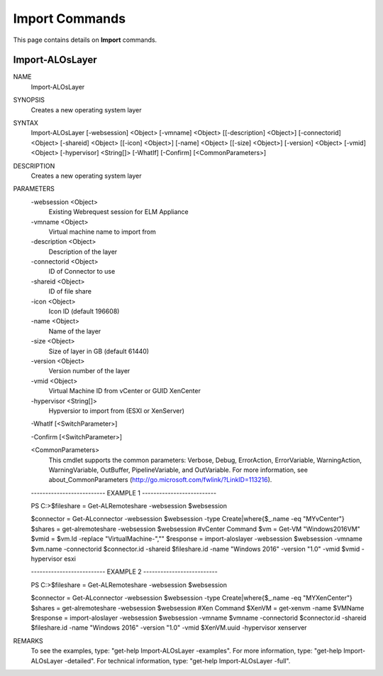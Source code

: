 ﻿Import Commands
=========================

This page contains details on **Import** commands.

Import-ALOsLayer
-------------------------


NAME
    Import-ALOsLayer
    
SYNOPSIS
    Creates a new operating system layer
    
    
SYNTAX
    Import-ALOsLayer [-websession] <Object> [-vmname] <Object> [[-description] <Object>] [-connectorid] <Object> [-shareid] <Object> [[-icon] <Object>] [-name] <Object> [[-size] <Object>] [-version] <Object> [-vmid] <Object> 
    [-hypervisor] <String[]> [-WhatIf] [-Confirm] [<CommonParameters>]
    
    
DESCRIPTION
    Creates a new operating system layer
    

PARAMETERS
    -websession <Object>
        Existing Webrequest session for ELM Appliance
        
    -vmname <Object>
        Virtual machine name to import from
        
    -description <Object>
        Description of the layer
        
    -connectorid <Object>
        ID of Connector to use
        
    -shareid <Object>
        ID of file share
        
    -icon <Object>
        Icon ID (default 196608)
        
    -name <Object>
        Name of the layer
        
    -size <Object>
        Size of layer in GB (default 61440)
        
    -version <Object>
        Version number of the layer
        
    -vmid <Object>
        Virtual Machine ID from vCenter or GUID XenCenter
        
    -hypervisor <String[]>
        Hypversior to import from (ESXI or XenServer)
        
    -WhatIf [<SwitchParameter>]
        
    -Confirm [<SwitchParameter>]
        
    <CommonParameters>
        This cmdlet supports the common parameters: Verbose, Debug,
        ErrorAction, ErrorVariable, WarningAction, WarningVariable,
        OutBuffer, PipelineVariable, and OutVariable. For more information, see 
        about_CommonParameters (http://go.microsoft.com/fwlink/?LinkID=113216). 
    
    -------------------------- EXAMPLE 1 --------------------------
    
    PS C:\>$fileshare = Get-ALRemoteshare -websession $websession
    
    $connector = Get-ALconnector -websession $websession -type Create|where{$_.name -eq "MYvCenter"}
    $shares = get-alremoteshare -websession $websession
    #vCenter Command
    $vm = Get-VM "Windows2016VM"
    $vmid = $vm.Id -replace "VirtualMachine-",""
    $response = import-aloslayer -websession $websession -vmname $vm.name -connectorid $connector.id -shareid $fileshare.id -name "Windows 2016" -version "1.0" -vmid $vmid -hypervisor esxi
    
    
    
    
    -------------------------- EXAMPLE 2 --------------------------
    
    PS C:\>$fileshare = Get-ALRemoteshare -websession $websession
    
    $connector = Get-ALconnector -websession $websession -type Create|where{$_.name -eq "MYXenCenter"}
    $shares = get-alremoteshare -websession $websession
    #Xen Command
    $XenVM = get-xenvm -name $VMName
    $response = import-aloslayer -websession $websession -vmname $vmname -connectorid $connector.id -shareid $fileshare.id -name "Windows 2016" -version "1.0" -vmid $XenVM.uuid -hypervisor xenserver
    
    
    
    
REMARKS
    To see the examples, type: "get-help Import-ALOsLayer -examples".
    For more information, type: "get-help Import-ALOsLayer -detailed".
    For technical information, type: "get-help Import-ALOsLayer -full".




